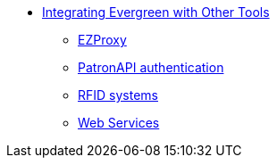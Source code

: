 * xref:integrations:introduction.adoc[Integrating Evergreen with Other Tools]
** xref:integrations:ezproxy.adoc[EZProxy]
** xref:integrations:patron-api.adoc[PatronAPI authentication]
** xref:integrations:rfid.adoc[RFID systems]
** xref:integrations:web_services.adoc[Web Services]

